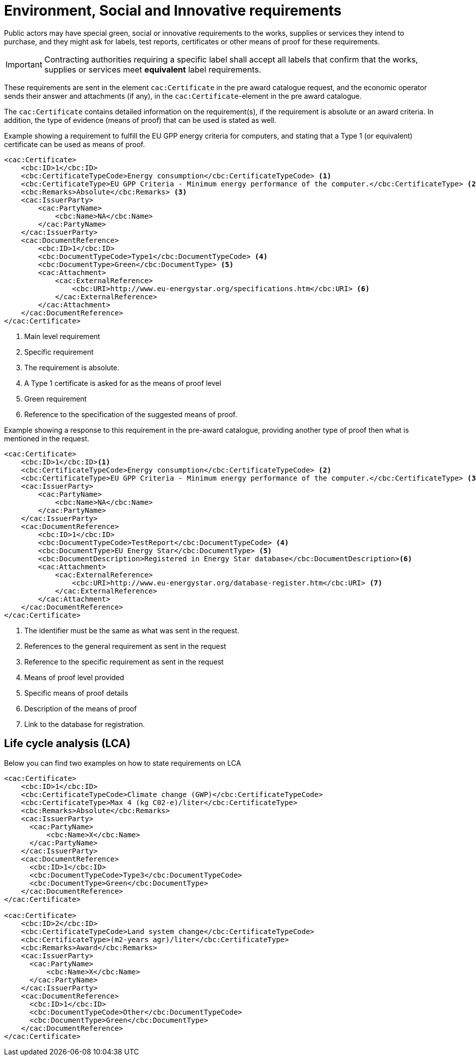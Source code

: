 
= Environment, Social and Innovative requirements

Public actors may have special green, social or innovative requirements to the works, supplies or services they intend to purchase, and they might ask for labels, test reports, certificates or other means of proof for these requirements.

IMPORTANT: Contracting authorities requiring a specific label shall accept all labels that confirm that the works, supplies or services meet *equivalent* label requirements.

These requirements are sent in the element `cac:Certificate` in the pre award catalogue request, and the economic operator sends their answer and attachments (if any), in the `cac:Certificate`-element in the pre award catalogue.

The `cac:Certificate` contains detailed information on the requirement(s), if the requirement is absolute or an award criteria. In addition, the type of evidence (means of proof) that can be used is stated as well.



.Example showing a requirement to fulfill the EU GPP energy criteria for computers, and stating that a Type 1 (or equivalent) certificate can be used as means of proof.
[source, xml, indent=0]
----
<cac:Certificate>
    <cbc:ID>1</cbc:ID>
    <cbc:CertificateTypeCode>Energy consumption</cbc:CertificateTypeCode> <1>
    <cbc:CertificateType>EU GPP Criteria - Minimum energy performance of the computer.</cbc:CertificateType> <2>
    <cbc:Remarks>Absolute</cbc:Remarks> <3>
    <cac:IssuerParty>
        <cac:PartyName>
            <cbc:Name>NA</cbc:Name>
        </cac:PartyName>
    </cac:IssuerParty>
    <cac:DocumentReference>
        <cbc:ID>1</cbc:ID>
        <cbc:DocumentTypeCode>Type1</cbc:DocumentTypeCode> <4>
        <cbc:DocumentType>Green</cbc:DocumentType> <5>
        <cac:Attachment>
            <cac:ExternalReference>
                <cbc:URI>http://www.eu-energystar.org/specifications.htm</cbc:URI> <6>
            </cac:ExternalReference>
        </cac:Attachment>
    </cac:DocumentReference>
</cac:Certificate>
----
<1> Main level requirement
<2> Specific requirement
<3> The requirement is absolute.
<4> A Type 1 certificate is asked for as the means of proof level
<5> Green requirement
<6> Reference to the specification of the suggested means of proof.


.Example showing a response to this requirement in the pre-award catalogue, providing another type of proof then what is mentioned in the request.
[source, xml, indent=0]
----
<cac:Certificate>
    <cbc:ID>1</cbc:ID><1>
    <cbc:CertificateTypeCode>Energy consumption</cbc:CertificateTypeCode> <2>
    <cbc:CertificateType>EU GPP Criteria - Minimum energy performance of the computer.</cbc:CertificateType> <3>
    <cac:IssuerParty>
        <cac:PartyName>
            <cbc:Name>NA</cbc:Name>
        </cac:PartyName>
    </cac:IssuerParty>
    <cac:DocumentReference>
        <cbc:ID>1</cbc:ID>
        <cbc:DocumentTypeCode>TestReport</cbc:DocumentTypeCode> <4>
        <cbc:DocumentType>EU Energy Star</cbc:DocumentType> <5>
        <cbc:DocumentDescription>Registered in Energy Star database</cbc:DocumentDescription><6>
        <cac:Attachment>
            <cac:ExternalReference>
                <cbc:URI>http://www.eu-energystar.org/database-register.htm</cbc:URI> <7>
            </cac:ExternalReference>
        </cac:Attachment>
    </cac:DocumentReference>
</cac:Certificate>
----
<1> The identifier must be the same as what was sent in the request.
<2> References to the general requirement as sent in the request
<3> Reference to the specific requirement as sent in the request
<4> Means of proof level provided
<5> Specific means of proof details
<6> Description of the means of proof
<7> Link to the database for registration.


== Life cycle analysis (LCA)

Below you can find two examples on how to state requirements on LCA

[source, xml, indent=0]
----
<cac:Certificate>
    <cbc:ID>1</cbc:ID>
    <cbc:CertificateTypeCode>Climate change (GWP)</cbc:CertificateTypeCode>
    <cbc:CertificateType>Max 4 (kg C02-e)/liter</cbc:CertificateType>
    <cbc:Remarks>Absolute</cbc:Remarks>
    <cac:IssuerParty>
      <cac:PartyName>
          <cbc:Name>X</cbc:Name>
      </cac:PartyName>
    </cac:IssuerParty>
    <cac:DocumentReference>
      <cbc:ID>1</cbc:ID>
      <cbc:DocumentTypeCode>Type3</cbc:DocumentTypeCode>
      <cbc:DocumentType>Green</cbc:DocumentType>
    </cac:DocumentReference>
</cac:Certificate>

<cac:Certificate>
    <cbc:ID>2</cbc:ID>
    <cbc:CertificateTypeCode>Land system change</cbc:CertificateTypeCode>
    <cbc:CertificateType>(m2-years agr)/liter</cbc:CertificateType>
    <cbc:Remarks>Award</cbc:Remarks>
    <cac:IssuerParty>
      <cac:PartyName>
          <cbc:Name>X</cbc:Name>
      </cac:PartyName>
    </cac:IssuerParty>
    <cac:DocumentReference>
      <cbc:ID>1</cbc:ID>
      <cbc:DocumentTypeCode>Other</cbc:DocumentTypeCode>
      <cbc:DocumentType>Green</cbc:DocumentType>
    </cac:DocumentReference>
</cac:Certificate>
----
